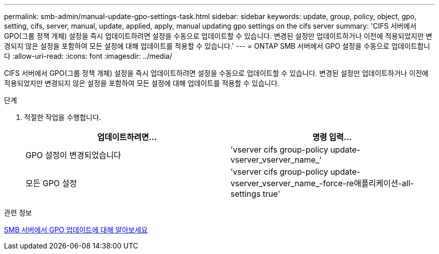 ---
permalink: smb-admin/manual-update-gpo-settings-task.html 
sidebar: sidebar 
keywords: update, group, policy, object, gpo, setting, cifs, server, manual, update, applied, apply, manual updating gpo settings on the cifs server 
summary: 'CIFS 서버에서 GPO(그룹 정책 개체) 설정을 즉시 업데이트하려면 설정을 수동으로 업데이트할 수 있습니다. 변경된 설정만 업데이트하거나 이전에 적용되었지만 변경되지 않은 설정을 포함하여 모든 설정에 대해 업데이트를 적용할 수 있습니다.' 
---
= ONTAP SMB 서버에서 GPO 설정을 수동으로 업데이트합니다
:allow-uri-read: 
:icons: font
:imagesdir: ../media/


[role="lead"]
CIFS 서버에서 GPO(그룹 정책 개체) 설정을 즉시 업데이트하려면 설정을 수동으로 업데이트할 수 있습니다. 변경된 설정만 업데이트하거나 이전에 적용되었지만 변경되지 않은 설정을 포함하여 모든 설정에 대해 업데이트를 적용할 수 있습니다.

.단계
. 적절한 작업을 수행합니다.
+
|===
| 업데이트하려면... | 명령 입력... 


 a| 
GPO 설정이 변경되었습니다
 a| 
'vserver cifs group-policy update-vserver_vserver_name_'



 a| 
모든 GPO 설정
 a| 
'vserver cifs group-policy update-vserver_vserver_name_-force-re애플리케이션-all-settings true'

|===


.관련 정보
xref:gpos-updated-server-concept.adoc[SMB 서버에서 GPO 업데이트에 대해 알아보세요]

